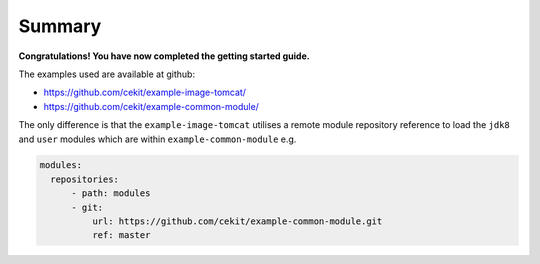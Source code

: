 Summary
=================

**Congratulations! You have now completed the getting started guide.**

The examples used are available at github:

* https://github.com/cekit/example-image-tomcat/
* https://github.com/cekit/example-common-module/

The only difference is that the ``example-image-tomcat`` utilises a remote module repository reference to load the ``jdk8`` and ``user`` modules which are within ``example-common-module`` e.g.

.. code-block:: yaml

  modules:
    repositories:
        - path: modules
        - git:
            url: https://github.com/cekit/example-common-module.git
            ref: master

